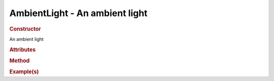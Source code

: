 AmbientLight - An ambient light
-------------------------------

.. rubric:: Constructor

.. class:: AmbientLight()

    An ambient light

.. rubric:: Attributes

.. rubric:: Method

.. rubric:: Example(s)
    